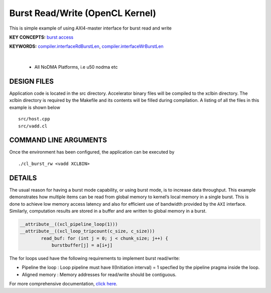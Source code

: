 Burst Read/Write (OpenCL Kernel)
================================

This is simple example of using AXI4-master interface for burst read and write

**KEY CONCEPTS:** `burst access <https://docs.xilinx.com/r/en-US/ug1399-vitis-hls/AXI-Burst-Transfers>`__

**KEYWORDS:** `compiler.interfaceRdBurstLen <https://docs.xilinx.com/r/en-US/ug1393-vitis-application-acceleration/advanced-Options>`__, `compiler.interfaceWrBurstLen <https://docs.xilinx.com/r/en-US/ug1393-vitis-application-acceleration/advanced-Options>`__

.. raw:: html

 <details>

.. raw:: html

 <summary> 

 <b>EXCLUDED PLATFORMS:</b>

.. raw:: html

 </summary>
|
..

 - All NoDMA Platforms, i.e u50 nodma etc

.. raw:: html

 </details>

.. raw:: html

DESIGN FILES
------------

Application code is located in the src directory. Accelerator binary files will be compiled to the xclbin directory. The xclbin directory is required by the Makefile and its contents will be filled during compilation. A listing of all the files in this example is shown below

::

   src/host.cpp
   src/vadd.cl
   
COMMAND LINE ARGUMENTS
----------------------

Once the environment has been configured, the application can be executed by

::

   ./cl_burst_rw <vadd XCLBIN>

DETAILS
-------

The usual reason for having a burst mode capability, or using burst
mode, is to increase data throughput. This example demonstrates how
multiple items can be read from global memory to kernel’s local memory
in a single burst. This is done to achieve low memory access latency and
also for efficient use of bandwidth provided by the ``AXI`` interface.
Similarly, computation results are stored in a buffer and are written to
global memory in a burst.

.. code:: cpp

   __attribute__((xcl_pipeline_loop(1)))
   __attribute__((xcl_loop_tripcount(c_size, c_size)))
           read_buf: for (int j = 0; j < chunk_size; j++) {
               burstbuffer[j] = a[i+j]

The for loops used have the following requirements to implement burst
read/write:

-  Pipeline the loop : Loop pipeline must have II(Initiation interval) =
   1 specfied by the pipeline pragma inside the loop.
-  Aligned memory : Memory addresses for read/write should be
   contiguous.

For more comprehensive documentation, `click here <http://xilinx.github.io/Vitis_Accel_Examples>`__.